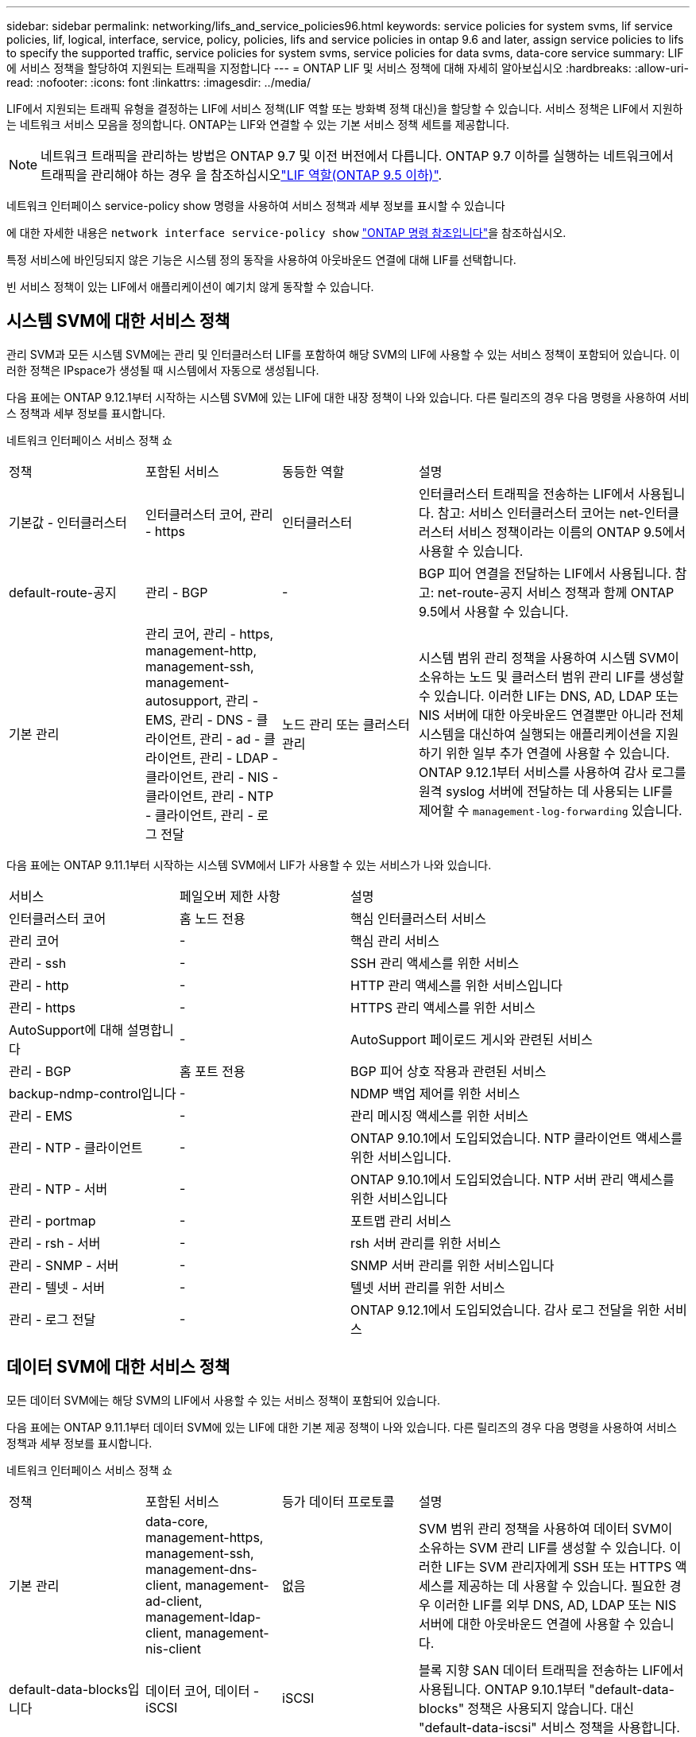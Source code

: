 ---
sidebar: sidebar 
permalink: networking/lifs_and_service_policies96.html 
keywords: service policies for system svms, lif service policies, lif, logical, interface, service, policy, policies, lifs and service policies in ontap 9.6 and later, assign service policies to lifs to specify the supported traffic, service policies for system svms, service policies for data svms, data-core service 
summary: LIF에 서비스 정책을 할당하여 지원되는 트래픽을 지정합니다 
---
= ONTAP LIF 및 서비스 정책에 대해 자세히 알아보십시오
:hardbreaks:
:allow-uri-read: 
:nofooter: 
:icons: font
:linkattrs: 
:imagesdir: ../media/


[role="lead"]
LIF에서 지원되는 트래픽 유형을 결정하는 LIF에 서비스 정책(LIF 역할 또는 방화벽 정책 대신)을 할당할 수 있습니다. 서비스 정책은 LIF에서 지원하는 네트워크 서비스 모음을 정의합니다. ONTAP는 LIF와 연결할 수 있는 기본 서비스 정책 세트를 제공합니다.


NOTE: 네트워크 트래픽을 관리하는 방법은 ONTAP 9.7 및 이전 버전에서 다릅니다. ONTAP 9.7 이하를 실행하는 네트워크에서 트래픽을 관리해야 하는 경우 을 참조하십시오link:https://docs.netapp.com/us-en/ontap-system-manager-classic/networking/lif_roles95.html["LIF 역할(ONTAP 9.5 이하)"^].

네트워크 인터페이스 service-policy show 명령을 사용하여 서비스 정책과 세부 정보를 표시할 수 있습니다

에 대한 자세한 내용은 `network interface service-policy show` link:https://docs.netapp.com/us-en/ontap-cli/network-interface-service-policy-show.html["ONTAP 명령 참조입니다"^]을 참조하십시오.

특정 서비스에 바인딩되지 않은 기능은 시스템 정의 동작을 사용하여 아웃바운드 연결에 대해 LIF를 선택합니다.

빈 서비스 정책이 있는 LIF에서 애플리케이션이 예기치 않게 동작할 수 있습니다.



== 시스템 SVM에 대한 서비스 정책

관리 SVM과 모든 시스템 SVM에는 관리 및 인터클러스터 LIF를 포함하여 해당 SVM의 LIF에 사용할 수 있는 서비스 정책이 포함되어 있습니다. 이러한 정책은 IPspace가 생성될 때 시스템에서 자동으로 생성됩니다.

다음 표에는 ONTAP 9.12.1부터 시작하는 시스템 SVM에 있는 LIF에 대한 내장 정책이 나와 있습니다. 다른 릴리즈의 경우 다음 명령을 사용하여 서비스 정책과 세부 정보를 표시합니다.

네트워크 인터페이스 서비스 정책 쇼

[cols="20,20,20,40"]
|===


| 정책 | 포함된 서비스 | 동등한 역할 | 설명 


 a| 
기본값 - 인터클러스터
 a| 
인터클러스터 코어, 관리 - https
 a| 
인터클러스터
 a| 
인터클러스터 트래픽을 전송하는 LIF에서 사용됩니다. 참고: 서비스 인터클러스터 코어는 net-인터클러스터 서비스 정책이라는 이름의 ONTAP 9.5에서 사용할 수 있습니다.



 a| 
default-route-공지
 a| 
관리 - BGP
 a| 
-
 a| 
BGP 피어 연결을 전달하는 LIF에서 사용됩니다. 참고: net-route-공지 서비스 정책과 함께 ONTAP 9.5에서 사용할 수 있습니다.



 a| 
기본 관리
 a| 
관리 코어, 관리 - https, management-http, management-ssh, management-autosupport, 관리 - EMS, 관리 - DNS - 클라이언트, 관리 - ad - 클라이언트, 관리 - LDAP - 클라이언트, 관리 - NIS - 클라이언트, 관리 - NTP - 클라이언트, 관리 - 로그 전달
 a| 
노드 관리 또는 클러스터 관리
 a| 
시스템 범위 관리 정책을 사용하여 시스템 SVM이 소유하는 노드 및 클러스터 범위 관리 LIF를 생성할 수 있습니다. 이러한 LIF는 DNS, AD, LDAP 또는 NIS 서버에 대한 아웃바운드 연결뿐만 아니라 전체 시스템을 대신하여 실행되는 애플리케이션을 지원하기 위한 일부 추가 연결에 사용할 수 있습니다. ONTAP 9.12.1부터 서비스를 사용하여 감사 로그를 원격 syslog 서버에 전달하는 데 사용되는 LIF를 제어할 수 `management-log-forwarding` 있습니다.

|===
다음 표에는 ONTAP 9.11.1부터 시작하는 시스템 SVM에서 LIF가 사용할 수 있는 서비스가 나와 있습니다.

[cols="25,25,50"]
|===


| 서비스 | 페일오버 제한 사항 | 설명 


 a| 
인터클러스터 코어
 a| 
홈 노드 전용
 a| 
핵심 인터클러스터 서비스



 a| 
관리 코어
 a| 
-
 a| 
핵심 관리 서비스



 a| 
관리 - ssh
 a| 
-
 a| 
SSH 관리 액세스를 위한 서비스



 a| 
관리 - http
 a| 
-
 a| 
HTTP 관리 액세스를 위한 서비스입니다



 a| 
관리 - https
 a| 
-
 a| 
HTTPS 관리 액세스를 위한 서비스



 a| 
AutoSupport에 대해 설명합니다
 a| 
-
 a| 
AutoSupport 페이로드 게시와 관련된 서비스



 a| 
관리 - BGP
 a| 
홈 포트 전용
 a| 
BGP 피어 상호 작용과 관련된 서비스



 a| 
backup-ndmp-control입니다
 a| 
-
 a| 
NDMP 백업 제어를 위한 서비스



 a| 
관리 - EMS
 a| 
-
 a| 
관리 메시징 액세스를 위한 서비스



 a| 
관리 - NTP - 클라이언트
 a| 
-
 a| 
ONTAP 9.10.1에서 도입되었습니다. NTP 클라이언트 액세스를 위한 서비스입니다.



 a| 
관리 - NTP - 서버
 a| 
-
 a| 
ONTAP 9.10.1에서 도입되었습니다.
NTP 서버 관리 액세스를 위한 서비스입니다



 a| 
관리 - portmap
 a| 
-
 a| 
포트맵 관리 서비스



 a| 
관리 - rsh - 서버
 a| 
-
 a| 
rsh 서버 관리를 위한 서비스



 a| 
관리 - SNMP - 서버
 a| 
-
 a| 
SNMP 서버 관리를 위한 서비스입니다



 a| 
관리 - 텔넷 - 서버
 a| 
-
 a| 
텔넷 서버 관리를 위한 서비스



 a| 
관리 - 로그 전달
 a| 
-
 a| 
ONTAP 9.12.1에서 도입되었습니다. 감사 로그 전달을 위한 서비스

|===


== 데이터 SVM에 대한 서비스 정책

모든 데이터 SVM에는 해당 SVM의 LIF에서 사용할 수 있는 서비스 정책이 포함되어 있습니다.

다음 표에는 ONTAP 9.11.1부터 데이터 SVM에 있는 LIF에 대한 기본 제공 정책이 나와 있습니다. 다른 릴리즈의 경우 다음 명령을 사용하여 서비스 정책과 세부 정보를 표시합니다.

네트워크 인터페이스 서비스 정책 쇼

[cols="20,20,20,40"]
|===


| 정책 | 포함된 서비스 | 등가 데이터 프로토콜 | 설명 


 a| 
기본 관리
 a| 
data-core, management-https, management-ssh, management-dns-client, management-ad-client, management-ldap-client, management-nis-client
 a| 
없음
 a| 
SVM 범위 관리 정책을 사용하여 데이터 SVM이 소유하는 SVM 관리 LIF를 생성할 수 있습니다. 이러한 LIF는 SVM 관리자에게 SSH 또는 HTTPS 액세스를 제공하는 데 사용할 수 있습니다. 필요한 경우 이러한 LIF를 외부 DNS, AD, LDAP 또는 NIS 서버에 대한 아웃바운드 연결에 사용할 수 있습니다.



 a| 
default-data-blocks입니다
 a| 
데이터 코어, 데이터 - iSCSI
 a| 
iSCSI
 a| 
블록 지향 SAN 데이터 트래픽을 전송하는 LIF에서 사용됩니다. ONTAP 9.10.1부터 "default-data-blocks" 정책은 사용되지 않습니다. 대신 "default-data-iscsi" 서비스 정책을 사용합니다.



 a| 
default-data-files 를 선택합니다
 a| 
데이터 코어, 데이터-FPolicy-Client, 데이터-dns-server, 데이터-FlexCache, 데이터-cifs, 데이터-nfs, 관리-dns-client, 관리-add-client, 관리-ldap-client, 관리-NIS-client
 a| 
NFS, CIFS, FCache가 있습니다
 a| 
기본 데이터 파일 정책을 사용하여 파일 기반 데이터 프로토콜을 지원하는 NAS LIF를 생성합니다. SVM에는 하나의 LIF만 있을 수 있으므로 이 정책을 통해 외부 DNS, AD, LDAP 또는 NIS 서버에 대한 아웃바운드 연결에 LIF를 사용할 수 있습니다. 연결 시 관리 LIF만 사용하도록 설정하려면 이 정책에서 이러한 서비스를 제거할 수 있습니다.



 a| 
default-data-iscsi 를 참조하십시오
 a| 
데이터 코어, 데이터 - iSCSI
 a| 
iSCSI
 a| 
iSCSI 데이터 트래픽을 전송하는 LIF에서 사용됩니다.



 a| 
default-data-NVMe-TCP를 참조하십시오
 a| 
데이터 코어, 데이터 - NVMe-TCP
 a| 
NVMe-TCP
 a| 
NVMe/TCP 데이터 트래픽을 전송하는 LIF에서 사용됩니다.

|===
다음 표에는 데이터 SVM에서 사용할 수 있는 서비스와 각 서비스가 ONTAP 9.11.1부터 LIF의 페일오버 정책에 적용되는 모든 제한이 나와 있습니다.

[cols="25,25,50"]
|===


| 서비스 | 페일오버 제한 사항 | 설명 


 a| 
관리 - ssh
 a| 
-
 a| 
SSH 관리 액세스를 위한 서비스



 a| 
관리 - http
 a| 
-
 a| 
HTTP 관리 액세스를 위한 ONTAP 9.10.1 서비스에 도입되었습니다



 a| 
관리 - https
 a| 
-
 a| 
HTTPS 관리 액세스를 위한 서비스



 a| 
관리 - portmap
 a| 
-
 a| 
포트맵 관리 액세스를 위한 서비스



 a| 
관리 - SNMP - 서버
 a| 
-
 a| 
SNMP 서버 관리 액세스를 위한 ONTAP 9.10.1 서비스에 도입되었습니다



 a| 
데이터 코어
 a| 
-
 a| 
핵심 데이터 서비스



 a| 
데이터 - NFS
 a| 
-
 a| 
NFS 데이터 서비스



 a| 
데이터 - CIFS
 a| 
-
 a| 
CIFS 데이터 서비스



 a| 
데이터 - FlexCache
 a| 
-
 a| 
FlexCache 데이터 서비스



 a| 
데이터 - iSCSI
 a| 
홈 포트 - AFF/FAS 전용, SFO 파트너 - ASA 전용
 a| 
iSCSI 데이터 서비스



 a| 
backup-ndmp-control입니다
 a| 
-
 a| 
ONTAP 9.10.1 백업 NDMP에서 도입되어 데이터 서비스를 제어합니다



 a| 
data-dns-server 를 참조하십시오
 a| 
-
 a| 
ONTAP 9.10.1 DNS 서버 데이터 서비스에 도입되었습니다



 a| 
데이터 - FPolicy - 클라이언트
 a| 
-
 a| 
파일 스크리닝 정책 데이터 서비스



 a| 
데이터 NVMe-TCP
 a| 
홈 포트 전용
 a| 
ONTAP 9.10.1 NVMe TCP 데이터 서비스에 도입되었습니다



 a| 
Data-S3-서버
 a| 
-
 a| 
S3(Simple Storage Service) 서버 데이터 서비스

|===
서비스 정책이 데이터 SVM의 LIF에 할당되는 방식에 대해 알고 있어야 합니다.

* 데이터 서비스 목록을 사용해 데이터 SVM을 생성할 경우 지정된 서비스를 사용하여 해당 SVM에 내장된 "기본 데이터 파일" 및 "기본 데이터 블록" 서비스 정책을 생성합니다.
* 데이터 서비스 목록을 지정하지 않고 SVM 데이터 생성 시 기본 데이터 서비스 목록을 사용하여 해당 SVM에 내장된 "default-data-files" 및 "default-data-blocks" 서비스 정책이 생성됩니다.
+
기본 데이터 서비스 목록에는 iSCSI, NFS, NVMe, SMB 및 FlexCache 서비스가 포함됩니다.

* LIF가 데이터 프로토콜 목록으로 작성되면 지정된 데이터 프로토콜에 해당하는 서비스 정책이 LIF에 할당됩니다.
* 동등한 서비스 정책이 없으면 사용자 지정 서비스 정책이 만들어집니다.
* 서비스 정책이나 데이터 프로토콜 목록 없이 LIF를 생성할 경우 기본적으로 기본 데이터 파일 서비스 정책이 LIF에 할당됩니다.




== 데이터 코어 서비스

데이터 코어 서비스는 LIF 역할(ONTAP 9.6에서 더 이상 사용되지 않음)을 사용하여 서비스 정책을 관리하는 LIF를 관리하도록 업그레이드된 클러스터에서 데이터 역할의 LIF를 사용한 구성 요소가 예상대로 작동할 수 있도록 합니다.

데이터 코어를 서비스로 지정해도 방화벽에서 어떠한 포트도 열리지 않지만 데이터 SVM의 서비스 정책에는 서비스가 포함되어야 합니다. 예를 들어 기본 데이터 파일 서비스 정책에는 기본적으로 다음 서비스가 포함됩니다.

* 데이터 코어
* 데이터 - NFS
* 데이터 - CIFS
* 데이터 - FlexCache


데이터 코어 서비스를 정책에 포함하여 LIF를 사용하는 모든 애플리케이션이 예상대로 작동하도록 해야 하지만, 필요한 경우 다른 세 서비스를 제거할 수 있습니다.



== 클라이언트 측 LIF 서비스

ONTAP는 ONTAP 9.10.1부터 여러 애플리케이션을 위한 클라이언트측 LIF 서비스를 제공합니다. 이러한 서비스를 통해 각 애플리케이션을 대신하여 아웃바운드 연결에 사용되는 LIF를 제어할 수 있습니다.

관리자는 다음과 같은 새로운 서비스를 통해 특정 애플리케이션의 소스 주소로 사용되는 LIF를 제어할 수 있습니다.

[cols="25,25,50"]
|===


| 서비스 | SVM 제한 | 설명 


 a| 
관리 - ad-client
 a| 
-
 a| 
ONTAP 9.11.1부터 ONTAP는 외부 AD 서버에 대한 아웃바운드 연결을 위한 Active Directory 클라이언트 서비스를 제공합니다.



| 관리 - DNS - 클라이언트  a| 
-
 a| 
ONTAP는 ONTAP 9.11.1부터 외부 DNS 서버에 대한 아웃바운드 연결을 위한 DNS 클라이언트 서비스를 제공합니다.



| 관리 - LDAP - 클라이언트  a| 
-
 a| 
ONTAP 9.11.1부터 ONTAP는 외부 LDAP 서버에 대한 아웃바운드 연결을 위한 LDAP 클라이언트 서비스를 제공합니다.



| Management - NIS - 클라이언트입니다  a| 
-
 a| 
ONTAP는 ONTAP 9.11.1부터 외부 NIS 서버에 대한 아웃바운드 연결을 위한 NIS 클라이언트 서비스를 제공합니다.



 a| 
관리 - NTP - 클라이언트
 a| 
시스템 전용
 a| 
ONTAP 9.10.1부터 ONTAP는 외부 NTP 서버에 대한 아웃바운드 연결을 위한 NTP 클라이언트 서비스를 제공합니다.



 a| 
데이터 - FPolicy - 클라이언트
 a| 
데이터 전용
 a| 
ONTAP 9.8부터 ONTAP는 아웃바운드 FPolicy 연결을 위한 클라이언트 서비스를 제공합니다.

|===
새로운 서비스 각각은 자동으로 일부 기본 제공 서비스 정책에 포함되지만 관리자는 기본 제공 정책에서 해당 서비스를 제거하거나 사용자 지정 정책에 추가하여 각 애플리케이션을 대신하여 아웃바운드 연결에 사용되는 LIF를 제어할 수 있습니다.

.관련 정보
* link:https://docs.netapp.com/us-en/ontap-cli/network-interface-service-policy-show.html["네트워크 인터페이스 service-policy show를 참조하십시오"^]

